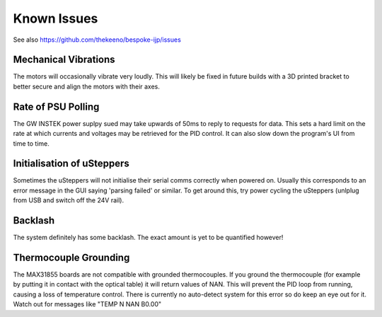 Known Issues
============

See also https://github.com/thekeeno/bespoke-ijp/issues

Mechanical Vibrations
*********************

The motors will occasionally vibrate very loudly. This will likely be fixed in future builds with a 3D printed bracket to better secure and align the motors with their axes.

Rate of PSU Polling
*******************

The GW INSTEK power suplpy sued may take upwards of 50ms to reply to requests for data.
This sets a hard limit on the rate at which currents and voltages may be retrieved for the PID control.
It can also slow down the program's UI from time to time.

Initialisation of uSteppers
***************************

Sometimes the uSteppers will not initialise their serial comms correctly when powered on.
Usually this corresponds to an error message in the GUI saying 'parsing failed' or similar.
To get around this, try power cycling the uSteppers (unlplug from USB and switch off the 24V rail).

Backlash
********

The system definitely has some backlash. The exact amount is yet to be quantified however!

Thermocouple Grounding
**********************

The MAX31855 boards are not compatible with grounded thermocouples.
If you ground the thermocouple (for example by putting it in contact with the optical table) it will return values of NAN.
This will prevent the PID loop from running, causing a loss of temperature control.
There is currently no auto-detect system for this error so do keep an eye out for it.
Watch out for messages like "TEMP N NAN B0.00"

